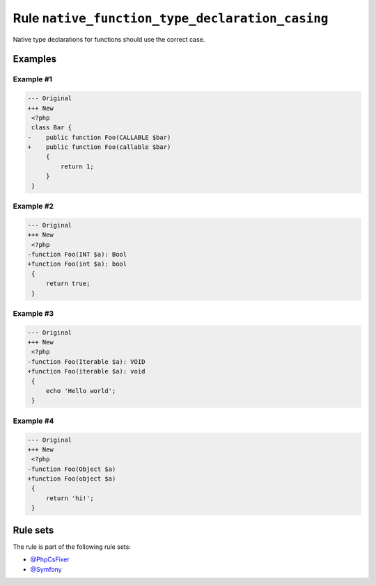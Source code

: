 ================================================
Rule ``native_function_type_declaration_casing``
================================================

Native type declarations for functions should use the correct case.

Examples
--------

Example #1
~~~~~~~~~~

.. code-block:: diff

   --- Original
   +++ New
    <?php
    class Bar {
   -    public function Foo(CALLABLE $bar)
   +    public function Foo(callable $bar)
        {
            return 1;
        }
    }

Example #2
~~~~~~~~~~

.. code-block:: diff

   --- Original
   +++ New
    <?php
   -function Foo(INT $a): Bool
   +function Foo(int $a): bool
    {
        return true;
    }

Example #3
~~~~~~~~~~

.. code-block:: diff

   --- Original
   +++ New
    <?php
   -function Foo(Iterable $a): VOID
   +function Foo(iterable $a): void
    {
        echo 'Hello world';
    }

Example #4
~~~~~~~~~~

.. code-block:: diff

   --- Original
   +++ New
    <?php
   -function Foo(Object $a)
   +function Foo(object $a)
    {
        return 'hi!';
    }

Rule sets
---------

The rule is part of the following rule sets:

- `@PhpCsFixer <./../../ruleSets/PhpCsFixer.rst>`_
- `@Symfony <./../../ruleSets/Symfony.rst>`_

